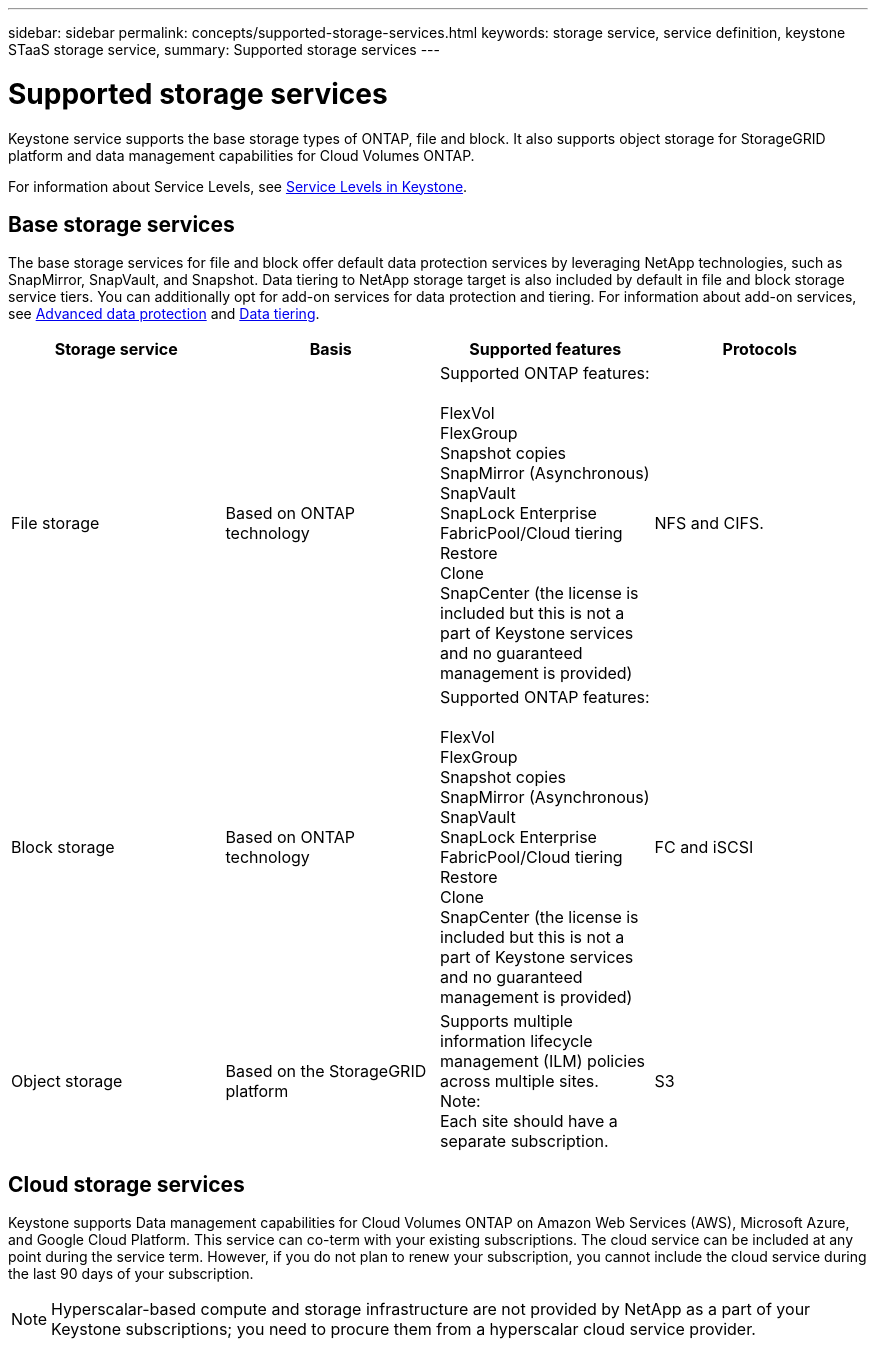 ---
sidebar: sidebar
permalink: concepts/supported-storage-services.html
keywords: storage service, service definition, keystone STaaS storage service,
summary: Supported storage services
---

= Supported storage services 
:hardbreaks:
:nofooter:
:icons: font
:linkattrs:
:imagesdir: ../media/

[.lead]
Keystone service supports the base storage types of ONTAP, file and block. It also supports object storage for StorageGRID platform and data management capabilities for Cloud Volumes ONTAP.

For information about Service Levels, see link:../concepts/service-levels.html[Service Levels in Keystone].

== Base storage services
The base storage services for file and block offer default data protection services by leveraging NetApp technologies, such as SnapMirror, SnapVault, and Snapshot. Data tiering to NetApp storage target is also included by default in file and block storage service tiers. You can additionally opt for add-on services for data protection and tiering. For information about add-on services, see link:../concepts/adp.html[Advanced data protection] and link:../concepts/data-tiering.html[Data tiering].
|===
a| Storage service |Basis |Supported features | Protocols

a| File storage
|Based on ONTAP technology
|Supported ONTAP features:

FlexVol
FlexGroup
Snapshot copies
SnapMirror (Asynchronous)
SnapVault
SnapLock Enterprise
FabricPool/Cloud tiering
Restore
Clone
SnapCenter (the license is included but this is not a part of Keystone services and no guaranteed management is provided)
|NFS and CIFS.
a| Block storage
|Based on ONTAP technology
|Supported ONTAP features:

FlexVol
FlexGroup
Snapshot copies
SnapMirror (Asynchronous)
SnapVault
SnapLock Enterprise
FabricPool/Cloud tiering
Restore
Clone
SnapCenter (the license is included but this is not a part of Keystone services and no guaranteed management is provided)
|FC and iSCSI
a| Object storage
|Based on the StorageGRID platform
|Supports multiple information lifecycle management (ILM) policies across multiple sites.
Note:
Each site should have a separate subscription.
|S3

|===

== Cloud storage services
Keystone supports Data management capabilities for Cloud Volumes ONTAP on Amazon Web Services (AWS), Microsoft Azure, and Google Cloud Platform. This service can co-term with your existing subscriptions. The cloud service can be included at any point during the service term. However, if you do not plan to renew your subscription, you cannot include the cloud service during the last 90 days of your subscription.

[NOTE]
Hyperscalar-based compute and storage infrastructure are not provided by NetApp as a part of your Keystone subscriptions; you need to procure them from a hyperscalar cloud service provider.
